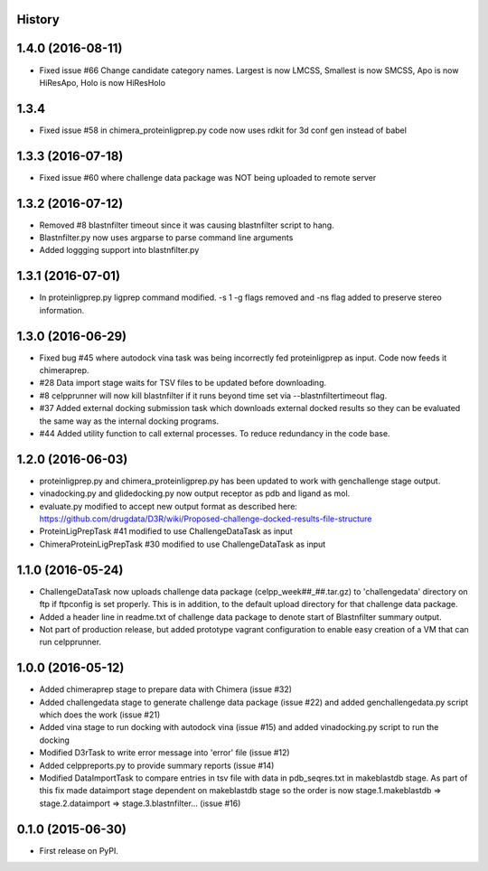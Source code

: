 .. :changelog:

History
-------

1.4.0 (2016-08-11)
--------------------

* Fixed issue #66 Change candidate category names. Largest is now LMCSS,
  Smallest is now SMCSS, Apo is now HiResApo, Holo is now HiResHolo

1.3.4
--------------------

* Fixed issue #58 in chimera_proteinligprep.py code now uses rdkit 
  for 3d conf gen instead of babel

1.3.3 (2016-07-18)
--------------------

* Fixed issue #60 where challenge data package was NOT being
  uploaded to remote server

1.3.2 (2016-07-12)
--------------------

* Removed #8 blastnfilter timeout since it was causing blastnfilter
  script to hang.

* Blastnfilter.py now uses argparse to parse command line arguments

* Added loggging support into blastnfilter.py 

1.3.1 (2016-07-01)
---------------------

* In proteinligprep.py ligprep command modified. -s 1 -g flags 
  removed and -ns flag added to preserve stereo information.

1.3.0 (2016-06-29)
---------------------

* Fixed bug #45 where autodock vina task was being incorrectly
  fed proteinligprep as input. Code now feeds it chimeraprep.

* #28 Data import stage waits for TSV files to be updated before
  downloading.  

* #8 celpprunner will now kill blastnfilter if it runs beyond
  time set via --blastnfiltertimeout flag.

* #37 Added external docking submission task which downloads
  external docked results so they can be evaluated the same
  way as the internal docking programs.

* #44 Added utility function to call external processes. To
  reduce redundancy in the code base.


1.2.0 (2016-06-03)
---------------------

* proteinligprep.py and chimera_proteinligprep.py
  has been updated to work with genchallenge stage output.

* vinadocking.py and glidedocking.py now output receptor as pdb
  and ligand as mol.

* evaluate.py modified to accept new output format as described
  here:  https://github.com/drugdata/D3R/wiki/Proposed-challenge-docked-results-file-structure

* ProteinLigPrepTask #41 modified to use ChallengeDataTask as input

* ChimeraProteinLigPrepTask #30 modified to use ChallengeDataTask as input

1.1.0 (2016-05-24)
---------------------

* ChallengeDataTask now uploads challenge data package 
  (celpp_week##_##.tar.gz) to 'challengedata' directory on
  ftp if ftpconfig is set properly.  This is in addition, to
  the default upload directory for that challenge data package.

* Added a header line in readme.txt of challenge data package
  to denote start of Blastnfilter summary output.

* Not part of production release, but added prototype vagrant 
  configuration to enable easy creation of a VM that can run
  celpprunner.

1.0.0 (2016-05-12)
---------------------

* Added chimeraprep stage to prepare data with Chimera 
  (issue #32)
 
* Added challengedata stage to generate challenge data package (issue #22)
  and added genchallengedata.py script which does the work (issue #21)

* Added vina stage to run docking with autodock vina (issue #15)
  and added vinadocking.py script to run the docking

* Modified D3rTask to write error message into 'error' file (issue #12)

* Added celppreports.py to provide summary reports (issue #14)

* Modified DataImportTask to compare entries in tsv file with 
  data in pdb_seqres.txt in makeblastdb stage.  As part of this
  fix made dataimport stage dependent on makeblastdb stage so
  the order is now stage.1.makeblastdb => stage.2.dataimport =>
  stage.3.blastnfilter... (issue #16)

0.1.0 (2015-06-30)
---------------------

* First release on PyPI.


